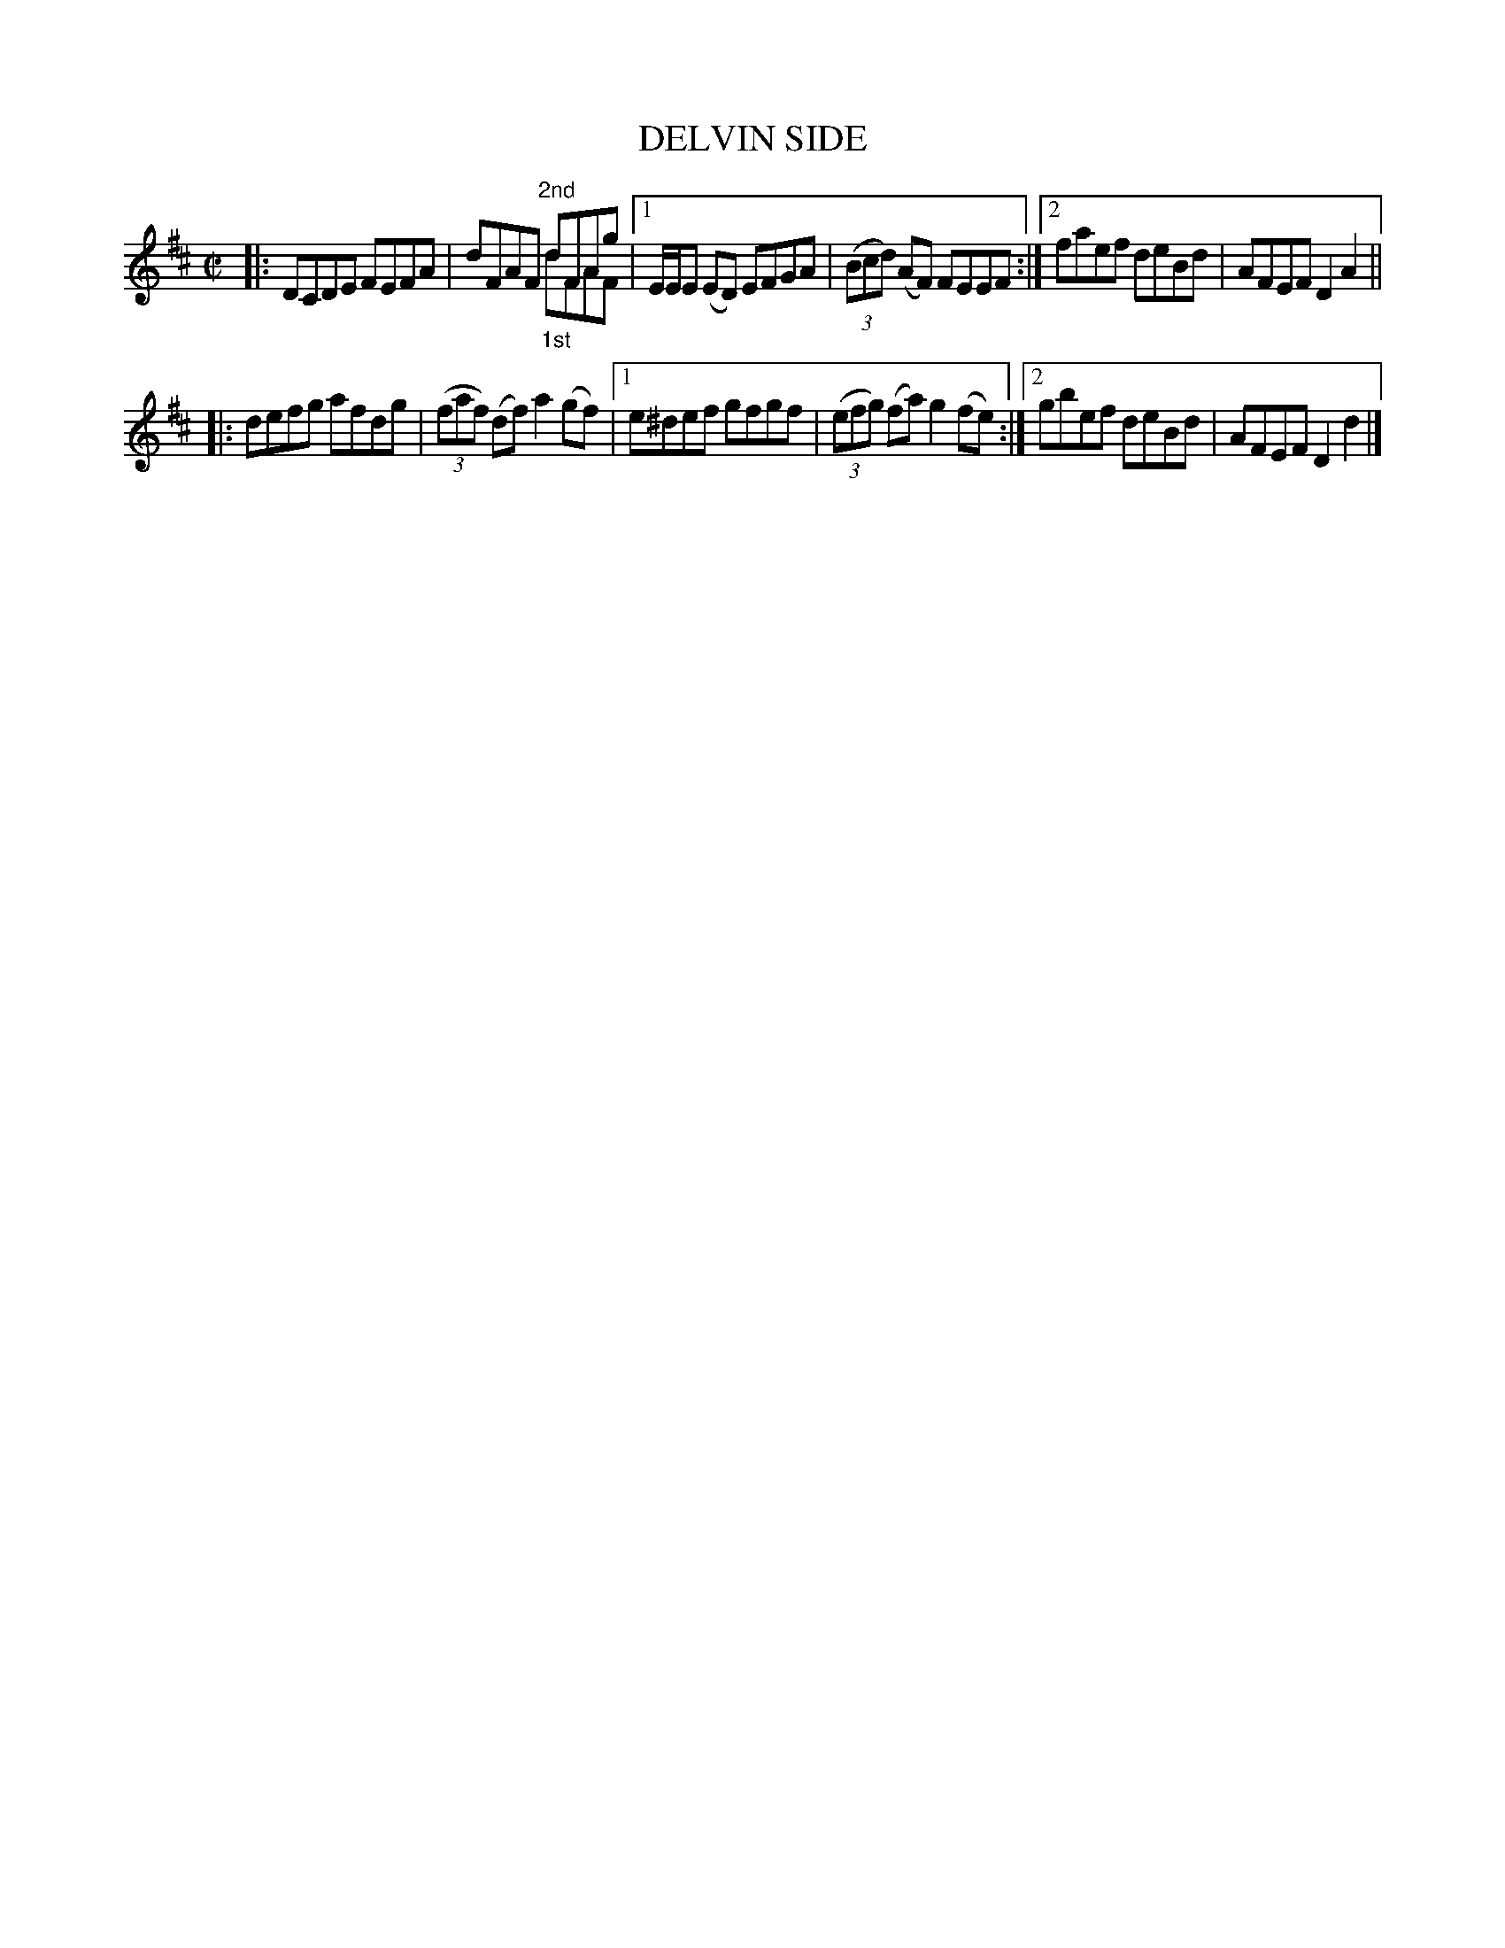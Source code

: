 X: 4067
T: DELVIN SIDE
R: Reel.
%R: reel
N: This is version 2, for ABC software that understands voice overlays.
B: James Kerr "Merry Melodies" v.4 p.10 #67
Z: 2016 John Chambers <jc:trillian.mit.edu>
M: C|
L: 1/8
K: D
|:\
DCDE FEFA | dFAF "^2nd"dFAg & x4 "_1st"dFAF |\
[1 E/E/E (ED) EFGA | (3(Bcd) (AF) FEEF :|\
[2 faef deBd | AFEF D2A2 ||
|:\
defg afdg | (3(faf) (df) a2 (gf) |\
[1 e^def gfgf | (3(efg) (fa) g2 (fe) :|\
[2 gbef deBd | AFEF D2d2 |]
